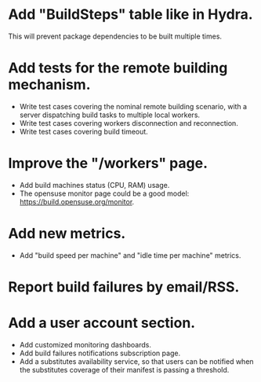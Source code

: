 * Add "BuildSteps" table like in Hydra.
This will prevent package dependencies to be built multiple times.

* Add tests for the remote building mechanism.
- Write test cases covering the nominal remote building scenario, with a
  server dispatching build tasks to multiple local workers.
- Write test cases covering workers disconnection and reconnection.
- Write test cases covering build timeout.

* Improve the "/workers" page.
- Add build machines status (CPU, RAM) usage.
- The opensuse monitor page could be a good model:
  https://build.opensuse.org/monitor.

* Add new metrics.
- Add "build speed per machine" and "idle time per machine" metrics.

* Report build failures by email/RSS.

* Add a user account section.
- Add customized monitoring dashboards.
- Add build failures notifications subscription page.
- Add a substitutes availability service, so that users can be notified when
  the substitutes coverage of their manifest is passing a threshold.
